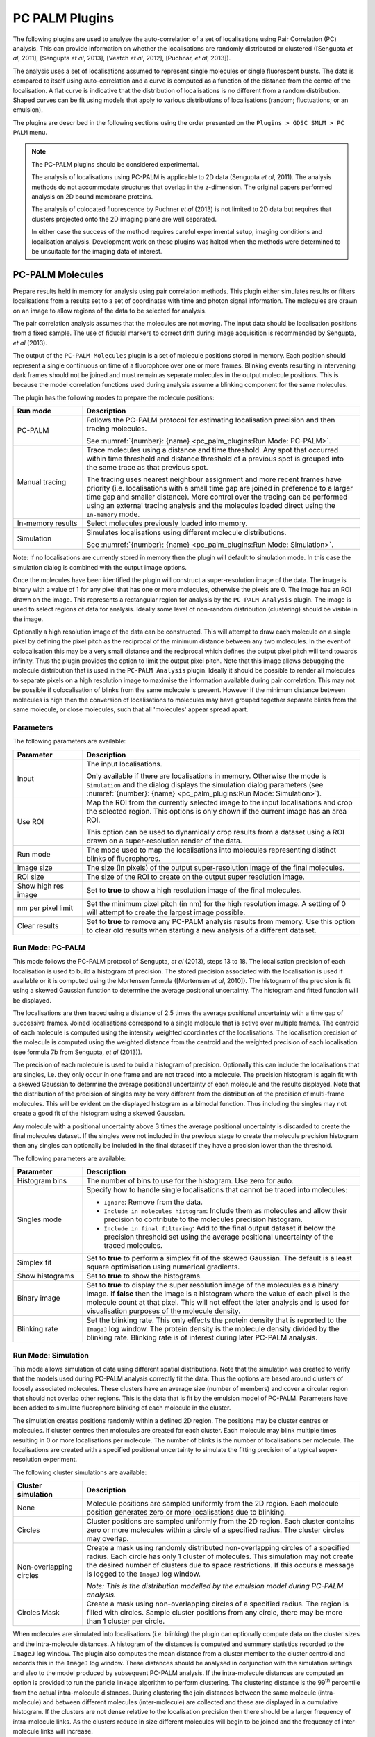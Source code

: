.. index:: ! PC PALM Plugins

PC PALM Plugins
===============

The following plugins are used to analyse the auto-correlation of a set of localisations using Pair Correlation (PC) analysis. This can provide information on whether the localisations are randomly distributed or clustered ([Sengupta *et al*, 2011], [Sengupta *et al*, 2013], [Veatch *et al*, 2012], [Puchnar, *et al*, 2013]).

The analysis uses a set of localisations assumed to represent single molecules or single fluorescent bursts. The data is compared to itself using auto-correlation and a curve is computed as a function of the distance from the centre of the localisation. A flat curve is indicative that the distribution of localisations is no different from a random distribution. Shaped curves can be fit using models that apply to various distributions of localisations (random; fluctuations; or an emulsion).

The plugins are described in the following sections using the order presented on the ``Plugins > GDSC SMLM > PC PALM`` menu.


.. note::

    The PC-PALM plugins should be considered experimental.

    The analysis of localisations using PC-PALM is applicable to 2D data (Sengupta *et al*, 2011). The analysis methods do not accommodate structures that overlap in the z-dimension. The original papers performed analysis on 2D bound membrane proteins.

    The analysis of colocated fluorescence by Puchner *et al* (2013) is not limited to 2D data but requires that clusters projected onto the 2D imaging plane are well separated.

    In either case the success of the method requires careful experimental setup, imaging conditions and localisation analysis. Development work on these plugins was halted when the methods were determined to be unsuitable for the imaging data of interest.


.. index:: ! PC-PALM Molecules

PC-PALM Molecules
-----------------

Prepare results held in memory for analysis using pair correlation methods. This plugin either simulates results or filters localisations from a results set to a set of coordinates with time and photon signal information. The molecules are drawn on an image to allow regions of the data to be selected for analysis.

The pair correlation analysis assumes that the molecules are not moving. The input data should be localisation positions from a fixed sample. The use of fiducial markers to correct drift during image acquisition is recommended by Sengupta, *et al* (2013).

The output of the ``PC-PALM Molecules`` plugin is a set of molecule positions stored in memory. Each position should represent a single continuous on time of a fluorophore over one or more frames. Blinking events resulting in intervening dark frames should not be joined and must remain as separate molecules in the output molecule positions. This is because the model correlation functions used during analysis assume a blinking component for the same molecules.

The plugin has the following modes to prepare the molecule positions:

.. list-table::
   :widths: 20 80
   :header-rows: 1

   * - Run mode
     - Description

   * - PC-PALM
     - Follows the PC-PALM protocol for estimating localisation precision and then tracing molecules.

       See :numref:`{number}: {name} <pc_palm_plugins:Run Mode: PC-PALM>`.

   * - Manual tracing
     - Trace molecules using a distance and time threshold. Any spot that occurred within time threshold and distance threshold of a previous spot is grouped into the same trace as that previous spot.

       The tracing uses nearest neighbour assignment and more recent frames have priority (i.e. localisations with a small time gap are joined in preference to a larger time gap and smaller distance). More control over the tracing can be performed using an external tracing analysis and the molecules loaded direct using the ``In-memory`` mode.

   * - In-memory results
     - Select molecules previously loaded into memory.

   * - Simulation
     - Simulates localisations using different molecule distributions.

       See :numref:`{number}: {name} <pc_palm_plugins:Run Mode: Simulation>`.

Note: If no localisations are currently stored in memory then the plugin will default to simulation mode. In this case the simulation dialog is combined with the output image options.

Once the molecules have been identified the plugin will construct a super-resolution image of the data. The image is binary with a value of 1 for any pixel that has one or more molecules, otherwise the pixels are 0. The image has an ROI drawn on the image. This represents a rectangular region for analysis by the ``PC-PALM Analysis`` plugin. The image is used to select regions of data for analysis. Ideally some level of non-random distribution (clustering) should be visible in the image.

Optionally a high resolution image of the data can be constructed. This will attempt to draw each molecule on a single pixel by defining the pixel pitch as the reciprocal of the minimum distance between any two molecules. In the event of colocalisation this may be a very small distance and the reciprocal which defines the output pixel pitch will tend towards infinity. Thus the plugin provides the option to limit the output pixel pitch. Note that this image allows debugging the molecule distribution that is used in the ``PC-PALM Analysis`` plugin. Ideally it should be possible to render all molecules to separate pixels on a high resolution image to maximise the information available during pair correlation. This may not be possible if colocalisation of blinks from the same molecule is present. However if the minimum distance between molecules is high then the conversion of localisations to molecules may have grouped together separate blinks from the same molecule, or close molecules, such that all 'molecules' appear spread apart.

Parameters
~~~~~~~~~~

The following parameters are available:

.. list-table::
   :widths: 20 80
   :header-rows: 1

   * - Parameter
     - Description

   * - Input
     - The input localisations.

       Only available if there are localisations in memory. Otherwise the mode is ``Simulation`` and the dialog displays the simulation dialog parameters (see :numref:`{number}: {name} <pc_palm_plugins:Run Mode: Simulation>`).

   * - Use ROI
     - Map the ROI from the currently selected image to the input localisations and crop the selected region. This options is only shown if the current image has an area ROI.

       This option can be used to dynamically crop results from a dataset using a ROI drawn on a super-resolution render of the data.

   * - Run mode
     - The mode used to map the localisations into molecules representing distinct blinks of fluorophores.

   * - Image size
     - The size (in pixels) of the output super-resolution image of the final molecules.

   * - ROI size
     - The size of the ROI to create on the output super resolution image.

   * - Show high res image
     - Set to **true** to show a high resolution image of the final molecules.

   * - nm per pixel limit
     - Set the minimum pixel pitch (in nm) for the high resolution image. A setting of 0 will attempt to create the largest image possible.

   * - Clear results
     - Set to **true** to remove any PC-PALM analysis results from memory. Use this option to clear old results when starting a new analysis of a different dataset.


.. index:: Run Mode: PC-PALM

Run Mode: PC-PALM
~~~~~~~~~~~~~~~~~

This mode follows the PC-PALM protocol of Sengupta, *et al* (2013), steps 13 to 18. The localisation precision of each localisation is used to build a histogram of precision. The stored precision associated with the localisation is used if available or it is computed using the Mortensen formula ([Mortensen *et al*, 2010]). The histogram of the precision is fit using a skewed Gaussian function to determine the average positional uncertainty. The histogram and fitted function will be displayed.

The localisations are then traced using a distance of 2.5 times the average positional uncertainty with a time gap of successive frames. Joined localisations correspond to a single molecule that is active over multiple frames. The centroid of each molecule is computed using the intensity weighted coordinates of the localisations. The localisation precision of the molecule is computed using the weighted distance from the centroid and the weighted precision of each localisation (see formula 7b from Sengupta, *et al* (2013)).

The precision of each molecule is used to build a histogram of precision. Optionally this can include the localisations that are singles, i.e. they only occur in one frame and are not traced into a molecule. The precision histogram is again fit with a skewed Gaussian to determine the average positional uncertainty of each molecule and the results displayed. Note that the distribution of the precision of singles may be very different from the distribution of the precision of multi-frame molecules. This will be evident on the displayed histogram as a bimodal function. Thus including the singles may not create a good fit of the histogram using a skewed Gaussian.

Any molecule with a positional uncertainty above 3 times the average positional uncertainty is discarded to create the final molecules dataset. If the singles were not included in the previous stage to create the molecule precision histogram then any singles can optionally be included in the final dataset if they have a precision lower than the threshold.

The following parameters are available:

.. list-table::
   :widths: 20 80
   :header-rows: 1

   * - Parameter
     - Description

   * - Histogram bins
     - The number of bins to use for the histogram. Use zero for auto.

   * - Singles mode
     - Specify how to handle single localisations that cannot be traced into molecules:

       - ``Ignore``: Remove from the data.
       - ``Include in molecules histogram``: Include them as molecules and allow their precision to contribute to the molecules precision histogram.
       - ``Include in final filtering``: Add to the final output dataset if below the precision threshold set using the average positional uncertainty of the traced molecules.

   * - Simplex fit
     - Set to **true** to perform a simplex fit of the skewed Gaussian. The default is a least square optimisation using numerical gradients.

   * - Show histograms
     - Set to **true** to show the histograms.

   * - Binary image
     - Set to **true** to display the super resolution image of the molecules as a binary image. If **false** then the image is a histogram where the value of each pixel is the molecule count at that pixel. This will not effect the later analysis and is used for visualisation purposes of the molecule density.

   * - Blinking rate
     - Set the blinking rate. This only effects the protein density that is reported to the ``ImageJ`` log window. The protein density is the molecule density divided by the blinking rate. Blinking rate is of interest during later PC-PALM analysis.


.. index:: Run Mode: Simulation

Run Mode: Simulation
~~~~~~~~~~~~~~~~~~~~

This mode allows simulation of data using different spatial distributions. Note that the simulation was created to verify that the models used during PC-PALM analysis correctly fit the data. Thus the options are based around clusters of loosely associated molecules. These clusters have an average size (number of members) and cover a circular region that should not overlap other regions. This is the data that is fit by the emulsion model of PC-PALM. Parameters have been added to simulate fluorophore blinking of each molecule in the cluster.

The simulation creates positions randomly within a defined 2D region. The positions may be cluster centres or molecules. If cluster centres then molecules are created for each cluster. Each molecule may blink multiple times resulting in 0 or more localisations per molecule. The number of blinks is the number of localisations per molecule. The localisations are created with a specified positional uncertainty to simulate the fitting precision of a typical super-resolution experiment.

The following cluster simulations are available:

.. list-table::
   :widths: 20 80
   :header-rows: 1

   * - Cluster simulation
     - Description

   * - None
     - Molecule positions are sampled uniformly from the 2D region. Each molecule position generates zero or more localisations due to blinking.

   * - Circles
     - Cluster positions are sampled uniformly from the 2D region. Each cluster contains zero or more molecules within a circle of a specified radius. The cluster circles may overlap.

   * - Non-overlapping circles
     - Create a mask using randomly distributed non-overlapping circles of a specified radius. Each circle has only 1 cluster of molecules. This simulation may not create the desired number of clusters due to space restrictions. If this occurs a message is logged to the ``ImageJ`` log window.

       *Note: This is the distribution modelled by the emulsion model during PC-PALM analysis.*

   * - Circles Mask
     - Create a mask using non-overlapping circles of a specified radius. The region is filled with circles. Sample cluster positions from any circle, there may be more than 1 cluster per circle.

When molecules are simulated into localisations (i.e. blinking) the plugin can optionally compute data on the cluster sizes and the intra-molecule distances. A histogram of the distances is computed and summary statistics recorded to the ``ImageJ`` log window. The plugin also computes the mean distance from a cluster member to the cluster centroid and records this in the ``ImageJ`` log window. These distances should be analysed in conjunction with the simulation settings and also to the model produced by subsequent PC-PALM analysis. If the intra-molecule distances are computed an option is provided to run the paricle linkage algorithm to perform clustering. The clustering distance is the 99\ :sup:`th` percentile from the actual intra-molecule distances. During clustering the join distances between the same molecule (intra-molecule) and between different molecules (inter-molecule) are collected and these are displayed in a cumulative histogram. If the clusters are not dense relative to the localisation precision then there should be a larger frequency of intra-molecule links. As the clusters reduce in size different molecules will begin to be joined and the frequency of inter-molecule links will increase.

The following parameters are available:

.. list-table::
   :widths: 20 80
   :header-rows: 1

   * - Parameter
     - Description

   * - Molecules
     - The number of molecules to simulate. When using a ``Binomial`` distribution this is the number of clusters.

   * - Simulation size
     - The size of the region (in |micro|\ m).

   * - Blinking rate
     - The average number of blinks per molecule. When using a ``Binomial`` distribution this is the number of molecules per cluster.

   * - Blinking distribution
     - The distribution of the blinks per molecule.

       - ``Poisson``: Use a Poisson distribution.
       - ``Geometric``: Use a geometric distribution.
       - ``None``: Use a fixed number of blinks.
       - ``Binomial``: Use a binomial distribution. The ``Blinking rate`` parameter is used as the number of trials and the p-value of a blink occurring is collected via a dialog.

   * - Average precision
     - Define the standard deviation (in nm) of the random Gaussian added to each molecule position when generating localisations to simulate localisation uncertainty.

   * - Show histograms
     - Set to **true** to display a histogram of the intra-molecule distances and the number of blinks per molecule.

   * - Distance analysis
     - Set to **true** to perform clustering and distance analysis on the final localisations. Requires that ``Show histograms`` is **true**.

   * - Cluster simulation
     - Specify the cluster simulation.

   * - Cluster number
     - Specify the number of molecules per cluster. This is called the cluster number in the PC-PALM analysis.

   * - Cluster variation
     - Specify the standard deviation of the cluster number to allow variation in cluster size.

   * - Cluster radius
     - Specify the cluster radius (in nm).

   * - Show cluster mask
     - Set to **true** to show a mask of the region where a molecule may occur. The actual molecule positions are shown on the mask image. Note: This is different from the output binary image from ``PC-PALM Molecules`` that shows the final molecule dataset, i.e. each blink of the simulated molecule. This option shows the actual coordinate of the molecule without blinking and can be used to inspect the number of molecules in each cluster.


.. index:: ! PC-PALM Analysis

PC-PALM Analysis
----------------

Perform pair-correlation analysis in the frequency domain as per the paper by [Sengupta *et al* , 2011], [Sengupta, *et al*, 2013] to produce a *g(r)* auto-correlation curve. Analysis is based on the PC-PALM protocol of Sengupta, *et al* (2013), steps 19 to 20(A).

Molecules representing distinct on bursts from a fluorophore over one or more frames must be prepared using ``PC-PALM Molecules``. That plugin will create an image of the molecule data. A rectangular region of interest (ROI) should be marked on the image. This is the region that will be extracted from the molecule dataset for analysis. When the plugin is run the image with the ROI must be selected otherwise the plugin will display an error.

The analysis plugin will extract the selected molecule data and create a super-resolution image. This should be as large as possible to maximise separation of molecules onto different pixels. This would be achieved using a pixel pitch inverse to the minimum distance between molecules. However due to colocalisation of molecules the minimum distance between them may be extremely small. In practice a pixel pitch of a few nm should be sufficient for analysis. Note that the PC-PALM Molecules plugin will report the minimum distance between molecules and a suggested pixel pitch. This is pre-loaded as the starting value in the analysis plugin dialog. If a previous analysis has been performed on a different ROI then the previous pixel pitch is retained.

The super resolution image is used to compute an auto correlation curve (*g(r)*). This represents the similarity between the image and the same image offset at a given radius *r*. The computation is performed using Fourier transforms which results in the correlation score being computed at each radius *r* in all directions simultaneously. The curve is normalised using the protein density (the molecule density divided by the blinking rate) to account for different numbers of molecules in each ROI. This allows multiple correlation curves to be combined to create a smoother curve for fitting (see :numref:`{number}: {name} <pc_palm_plugins:PC-PALM Fitting>`). A summary of the data is recorded in a results table and the curve is saved in memory for fitting.

Note that the use of an ROI to select regions for analysis allow computation of the *g(r)* curve with a larger super resolution image (smaller pixel pitch). A large dataset may not be possible to analyse in a single pass due to memory restrictions. This can be analysed by sectioning the region, analysing non-overlapping sections and then combining the *g(r)* curves from each analysis. Combination of curves can be done by the ``PC-PALM Fitting`` plugin for curves created using the same pixel pitch (resolution).

Parameters
~~~~~~~~~~

The following parameters are available:

.. list-table::
   :widths: 20 80
   :header-rows: 1

   * - Parameter
     - Description

   * - Correlation distance
     - The maximum distance for the correlation curve (in nm).

   * - Binary image
     - Set to **true** to use a value of 1 for each pixel where 1 or more molecules are located. If **false** then the pixel value uses a count. This may effect the correlation curve when there are high levels of colocated molecules on the super-resolution image.

   * - Blinking rate
     - The estimated blinking rate of the fluorphore. This is used to map molecule counts to protein counts. The value effects the normalisation of the correlation curve and the same value should be used for all datasets from the same imaging conditions. The number will effect the peak density and ultimately the cluster number output when fitting models to the *g(r)* curve.

   * - nm per pixel
     - The pixel pitch (resolution) of super-resolution image constructed for auto-correlation.

   * - Show error bars
     - Set to **true** to show the standard error of each value of the *g(r)* curve. Note that the value is the mean of the auto-correlation in multiple directions for the given radius *r*.

   * - Apply window
     - Set to **true** to apply a Tukey window to the super-resolution image to reduce edge artifacts that occur due to periodicity of the Fourier transforms.

   * - Show high res image
     - Set to **true** to show the super-resolution image of the selected molecules.

   * - Show correlation image
     - Set to **true** to show the auto-correlation images computed using the fast Fourier transform (FFT). The transformed image, transformed image window and the normalised correlation are displayed. The *g(r)* curve is computed by averaging all pixel values at the same radius from the centre of the normalised correlation image. Note that the central pixel may have a very high value compared to the other pixel values and contrast adjustment will be required.

Results
~~~~~~~

A summary of the input data used for analysis is recorded to a results table:

.. list-table::
   :widths: 20 80
   :header-rows: 1

   * - Field
     - Description

   * - ID
     - The identifier of the results.

   * - Source
     - The source data for the results.

   * - X
     - The X origin of the region (in |micro|\ m).

   * - X %
     - The X origin of the region as a percentage of the source data width.

   * - Y
     - The Y origin of the region (in |micro|\ m).

   * - Y %
     - The Y origin of the region as a percentage of the source data height.

   * - Width
     - The width of the region (in |micro|\ m).

   * - Width %
     - The width of the region as a percentage of the source data width.

   * - Height
     - The height of the region (in |micro|\ m).

   * - Height %
     - The height of the region as a percentage of the source data height.

   * - N
     - The number of molecules in the region.

   * - PeakDensity
     - The peak density (in |micro|\ m\ :sup:`2`).

   * - nm/pixel
     - The pixel pitch (resolution) of super-resolution image constructed for auto-correlation.

   * - Binary
     - **true** if the super-resolution image was binary.

The correlation curve is displayed (see :numref:`Figure %s <fig_pc_palm_gr_curve>`). A high correlation is visible for small radii which gradually reduces to the background correlation value of 1. Multiple curves can be combined and fit using different models (see :numref:`{number}: {name} <pc_palm_plugins:PC-PALM Fitting>`).

.. _fig_pc_palm_gr_curve:
.. figure:: images/pc_palm_gr_curve.jpg
    :align: center
    :figwidth: 80%

    Auto-correlation curve from PC-PALM analysis


.. index:: ! PC-PALM Spatial Analysis

PC-PALM Spatial Analysis
------------------------

Perform pair-correlation spatial analysis as per the paper by [Puchnar, *et al*, 2013]. The method plots the molecule density around each localisation as a function of distance from the localisation.

Molecules representing distinct on bursts from a fluorophore over one or more frames must be prepared using ``PC-PALM Molecules``. That plugin will create an image of the molecule data. A region of interest (ROI) can be marked on the image using any area ROI. This is the region that will be extracted from the molecule dataset for analysis. For example individual cells may be outlined using the freehand ROI tool. If no ROI is present then the plugin will analyse the entire dataset.

For each molecule in the analysis region a series of concentric rings is created from the centre up to a maximum distance. The number of surrounding molecules in each ring is counted and used to create a density plot against the radius.

Note that molecules within the maximum distance to the edge of the analysis region will have the outer concentric rings outside the region (i.e. they are clipped). This will reduce the density of these rings as no molecules can exist outside the analysis region. To avoid incorrect density figures any molecule within this border region can be excluded from the density analysis. This lowers the number of molecules analysed and ensures all molecules are surrounded by a complete density region. This option only correctly supports rectangular ROI. The distance from the edge of a freehand ROI is not correctly computed and some molecules may be included that have a clipped density region.

The following parameters are available:

.. list-table::
   :widths: 20 80
   :header-rows: 1

   * - Parameter
     - Description

   * - Correlation distance
     - The maximum distance for the density analysis (in nm).

   * - Use border
     - Set to **true** to skip density analysis for any molecule within the border region. The border is defined using the correlation distance inside the rectangular ROI bounds. This option will not correctly filter the border of non-rectangular freehand ROIs.

   * - Correlation interval
     - The size of each concentric ring used for density counting (in nm).

When the analysis is complete the average density at each interval is displayed in a histogram (see :numref:`Figure %s <fig_pc_palm_density_histogram>`). Clustered data will show a peak at zero radius that falls away to a flat asymptote with increasing radius. The radius where the histogram is flat is a suitable radius to perform clustering to collect multiple occurrences of colocated molecules into clusters (see :numref:`{number}: {name} <pc_palm_plugins:PC-PALM Clusters>`). Note that if the input molecules have been previously clustered then the histogram can be used to check that clusters are uniformly distributed as the histogram for uniformly distributed data will be flat.

The density curve is saved in memory. Multiple curves can be combined using :numref:`{name} <pc_palm_plugins:PC-PALM Fitting>` to create an aggregate curve from multiple datasets.

.. _fig_pc_palm_density_histogram:
.. figure:: images/pc_palm_density_histogram.jpg
    :align: center
    :figwidth: 80%

    Density histogram from PC-PALM spatial analysis


.. index:: ! PC-PALM Save Results

PC-PALM Save Results
--------------------

Saves all the PC-PALM results held in memory to a results folder. When the plugin is run a folder must be selected. All results currently held in memory are saved to the folder in an XML format. Analysis results performed in the frequency domain to create a *g(r)* curve have the prefix ``Frequency``; results performed in the spatial domain have the prefix ``Spatial``.


.. index:: ! PC-PALM Load Results

PC-PALM Load Results
--------------------

Loads all the PC-PALM results from a results folder to memory. When the plugin is run a folder must be selected. All files with the ``.xml`` suffix will be loaded. Each result file has an ID. The result will replace any current result held in memory with the same ID, otherwise the result will be added to the current results. To load results from different directories saved in different sessions of PC-PALM analysis (thus the IDs are not unique) requires editing the XML files to create a unique ID for each file.

An error is shown if any XML file is not recognised as a PC-PALM result.


.. index:: ! PC-PALM Fitting

PC-PALM Fitting
---------------

Combines multiple correlation curves calculated by PC-PALM Analysis into an average curve. The correlation curve from frequency domain analysis can be fit using various models.

Both the ``PC-PALM Analysis`` and ``PC-PALM Spatial Analysis`` plugins generate a curve with radial distance on the x axis. ``PC-PALM Analysis`` is done in the frequency domain following Fourier transform and produces an auto-correlation *g(r)* curve. ``PC-PALM Spatial Analysis`` is done in the spatial domain and produces a radial density curve. The curves are saved to memory and identified as either frequency domain or spatial domain curves.

When the ``PC-PALM Fitting`` plugin executes the source for the combined curve must be selected. The following options are available:

.. list-table::
   :widths: 20 80
   :header-rows: 1

   * - Input
     - Description

   * - Load from file
     - Load a curve that has been previously saved by the ``PC-PALM Fitting`` plugin.

       If this option is selected a second dialog is presented to select the file.

   * - Re-use previous curve
     - Re-use the most recent combined curve from a previous execution of the ``PC-PALM Fitting`` plugin. This option is to enable fitting and output settings for the plugin to be adjusted while using the same input curve.

       This is only available if a previous curve exists.

   * - Select PC-PALM Analysis results
     - Select results saved to memory by the ``PC-PALM Analysis`` plugin.

       If this option is selected a second dialog is presented containing a list of available results. Results must be compatible so they can be combined. This requires the same pixel size and type of analysis. Those from a frequency analysis will be identified with a ``*`` after the result ID and the pixel size of the analysed image is displayed. Multiple results can be selected in the dialog. If the selected results are not from a compatible analysis then an error message is recorded to the ``ImageJ`` log.

       If only 1 results set is available then the dialog is skipped and the single result set selected.

Once the combined curve has been loaded the plugin plots the combined correlation curve and then presents analysis options. For a spatial domain curve the only option is to save the combined curve to file. For a frequency domain curve it is possible to fit the curve using models of different spatial distributions of data (see below).


.. index:: Fitting the correlation curve

Fitting the correlation curve
~~~~~~~~~~~~~~~~~~~~~~~~~~~~~

The models available are described in [Sengupta *et al*, 2011] and [Veatch, *et al*, 2012]. The curve is modelled as:

.. math::

    g(r)^\text{peaks} = g(r)^\text{stoch} + g(r)^\text{protein}

where :math:`g(r)^\text{peaks}` is the correlation curve, :math:`g(r)^\text{stoch}` represents the correlation observed for repeat occurrences of the same molecule due to blinking, and :math:`g(r)^\text{protein}` represents the correlation that occurs due to association of different proteins, e.g. clustering.

Note repeat occurrences of the same molecule should be in the same position but are observed in different positions due to the uncertainty during the localisation process. Thus any data where the molecules are repeatedly observed will have a correlation at low radii due to repeat occurrences of the same position. This is modelled as:

.. math::

    g(r)^\text{stoch} = \frac{1}{4 \pi \sigma_s^2 \rho^\text{protein}} \exp(\frac{-r^2}{4 \sigma_s^2})

where :math:`\sigma_s` is the average positional uncertainty in the molecule localisation and :math:`\rho^\text{protein}` is the average protein density.

In the event of no association between proteins the molecules are uniform and the autocorrelation function of the protein molecules is 1. The autocorrelation function is as follows:

.. math::

    g(r)^\text{peaks} = g(r)^\text{stoch} + 1

If the proteins are distributed according to a micro-emulsion model the molecules will be randomly distributed within non-overlapping circles of a similar size (see Veatch *et al* (2012), figure 3). The micro-emulsion is modelled as:

.. math::

    g(r)^\text{protein} = \left( A \exp(\frac{-r}{\alpha}) \cos(\frac{\pi r}{2r_0}) + 1 \right) * g(r)^\text{PSF}

where :math:`A` is an amplitude, :math:`\alpha` is a measure of the coherence length between circles, :math:`r_0` is the average circle radius and :math:`g(r)^\text{PSF}` is the PSF of the imaging method due to the positional uncertainty of the molecule localisation:

.. math::

    g(r)^\text{PSF} = \frac{1}{4 \pi \sigma_s^2} \exp(\frac{-r^2}{4 \sigma_s^2})

The emulsion model distribution can be generated by the ``PC-PALM Molecules`` plugin simulation mode. Note that the damped cosine function is suitable when the observed correlation curve *g(r)* has a well defined dip below 1.

If the proteins are distributed in random clusters of no definite shape then the *g(r)* curve is modelled using an exponential:

.. math::

    g(r)^\text{protein} = \left( A \exp(\frac{-r}{\xi}) + 1 \right) * g(r)^\text{PSF}

where :math:`A` is an amplitude, and :math:`\xi` is proportional to the cluster size. The random cluster  model distribution *cannot* be generated by the ``PC-PALM Molecules`` plugin simulation mode. The random cluster model allows expression of :math:`N^\text{cluster}`, the average occupancy of a cluster:

.. math::

    N^\text{cluster} = 2A \pi \xi^2 \rho^\text{protein}

The ratio of the density of the proteins in clusters to the average density across the entire image, i.e. the increased density of proteins in a cluster, is given by:

.. math::

    \psi^\text{cluster} = 2A

Note: Both the emulsion model and random clustered model (:math:`g(r)^\text{protein}`) use a convolution of the protein model function with :math:`g(r)^\text{PSF}`. For simplicity the convolution can be omitted. This is valid when the positional uncertainty :math:`\sigma_s` is an order of magnitude smaller than the spatial extent of clusters thus the Gaussian convolution has a small effect on the curve. Thus the emulsion model for :math:`g(r)^\text{protein}` is a damped cosine function and the random clustered model is an exponential.

Fitting of the curve is performed using a least squares estimtor to minimise the difference between the *g(r)* curve and the model. The fit uses a bounded `CMA-ES optimiser <https://en.wikipedia.org/wiki/CMA-ES>`_ which is stochastic and derivative free. The initial solution may be improved if restarted and the number of restarts is configurable. Optionally an attempt can be made to improve the solution  using a numerical gradient based method which is not suited to the initial search but works well when close to the optimal solution.

Note that the *g(r)* curve may have large errors when the radius *r* is low due to the positional uncertainty of the localisations. The plugin provides the option to ignore small *r* values when fitting the curve. The minimum *r* used is expressed as a factor of the estimated precision.

The curve is initially fit using the random model model and validated against the initial estimates. The fitted localisation precision and protein density are compared to the estimated precision and initial protein density (computed from the aggregated values output by ``PC-PALM Analysis`` for each *g(r)* curve). The change in the parameter is expressed as a percentage and the fit is rejected if above a threshold.

The random model is composed of the :math:`g(r)^\text{stoch} + 1`. If the stochastic component of the function is subtracted from the *g(r)* curve the value should be 1. If the value is above 1 then there is a :math:`g(r)^\text{protein}` component in the curve not explained by the model. The random model fit can be rejected if the magnitude of the :math:`g(r)^\text{protein}` component is above a threshold:

.. math::

    g(r)^\text{peaks} - g(r)^\text{stoch} > g(r)_\text{threshold}

If the random model is rejected then the plugin will apply the random clustered and emulsion clustered models to the data. The clustered models are again validated using the percentage change of the parameters from the initial estimates. The domain radius must be larger than the estimated localisation precision. The `adjusted coefficient of determination <https://en.wikipedia.org/wiki/Coefficient_of_determination#Adjusted_R2>`_ is computed and the fit is rejected if the score does not improve and discourages overfitting using more complex models.


Parameters
~~~~~~~~~~

The following parameters are available:

.. list-table::
   :widths: 20 80
   :header-rows: 1

   * - Parameter
     - Description

   * - Estimated precision
     - The estimated positional uncertainty of the molecule localisation.

   * - Blinking rate
     - The estimated average blinking rate of each fluorophore molecule.

   * - Show error bars
     - Set to **true** show the standard error bars on the *g(r)* curve. This settings is relevant when the curve is an average composed from multiple input curves.

   * - Fit restarts
     - The number of restarts to use for the bounded fitting process.

   * - Refit using gradients
     - Set to **true** to refit from the initial solution using a gradient based method.

   * - Fit above estimate precision
     - Ignore *r) value on the *g(r)* curve below ``N`` times the ``Estimated precision``. This can be used to avoid the noisy part of the curve when fitting.

   * - Fitting tolerance
     - Set the percentage tolerance for the difference between the fitted parameters and the initial estimates for localisation precision and protein density. If the fit changes the values by greater than this threshold the fit is rejected.

       Set to 0 to ignore fit validation.

   * - gr random threshold
     - Set the threshold for the :math:`` component of the *g(r)* curve to reject the random model.

   * - Fit clustered models
     - Set to **true** to always fit the clustered models. Otherwise only fit the clustered models if the random model is rejected.

   * - Save correlation curve
     - Set to **true** to save the combined correlation curve to file. The file will also contain the curve data for each fitted model.


Results
~~~~~~~

Fitting details are recorded in the ``ImageJ`` log window. The fit for each model is displayed on the correlation curve plot. If low radius data was excluded from the fit using the ``Fit above estimate precision`` option then data points from the model below the distance threshold are shown using circles. The fit parameters are reported to a results table.

.. list-table::
   :widths: 20 80
   :header-rows: 1

   * - Field
     - Description

   * - Model
     - The protein distribution model.

   * - Colour
     - The colour of the model data points in the correlation curve plot.

   * - Valid
     - Set to **true** if the model passed validation and, in the case of the clustered models, improved the fit of the random model.

   * - Precision
     - The fitted precision :math:`\sigma_s`.

   * - Density
     - The fitted protein density :math:`\rho^\text{protein}`.

   * - Domain radius
     - For the clustered model the domain radius :math:`\xi`.

       For the emulsion model the average circle radius :math:`r_0`.

   * - Domain Density
     - This is the amplitude component of :math:`g(r)^\text{protein}`, it is proportional to the density of proteins in the cluster.

   * - N-cluster
     - For the clustered model the average occupancy of a cluster :math:`N^\text{cluster}`.

   * - Coherence
     - For the emulsion clustered model the coherence length :math:`\alpha`.

   * - Adjusted R2
     - The adjusted coefficient of determination.


.. index:: ! PC-PALM Clusters

PC-PALM Clusters
----------------

Clusters localisations using a distance threshold and produces a histogram of cluster size. This can be fit using a zero-truncated negative binomial distribution (with parameters *n*, *p*) to calculate the size of the clusters (*n*) and the probability of seeing a fluorophore (*p*).

The ``PC-PALM Clusters`` plugin is based on the paper by Puchnar, *et al* (2013). The analysis aims to determine the stoichiometry of colocated molecules, i.e. are closer than the localisation precision. Note that this is in contrast to the ``PC-PALM Fitting`` plugin which models clusters of molecules over distances in excess of the localisation precision. The analysis is based on two assumptions:

#. The activation, fluorescence and bleaching lifecycle for a fluorophore can be imaged without  interference from other fluorophores.
#. The fluorophore activation probability is fixed.

The first assumption is that the activation of a single fluorophore, measurement of its location and its final photo-bleaching all occurs before another fluorophore at the same location is activated. This requires careful experimental conditions to avoid excess photoactivation and may also require separation of the photoactivation light from the readout light. In this case the readout light can be run for a long time until all photoactivity is reduced to background before the next round of photoactivation.

The second assumption is that the probability of a fluorophore being photoactivatable is fixed for all fluorophores in the imaging environment. Note that this is not the activation rate (the frequency of activations per second) but the probability that a fluorophore can be activated, for example it has avoided misfolding and the chromophore is valid.

An example of the analysis is to identify if a structure has a stoichiometry of 2 or 3 (dimer or trimer). An experiment is imaged so that all localisations at the same position within a set time span are from a single fluorophore; the fluorophore is then assumed to have bleached. Further localisations at the same positions are from a second fluorophore. This repeats for subsequent fluorophores. Clustering of the localisations within a time and distance threshold should collect all localisations from the same fluorophore into a single position. A second clustering of these molecules within a distance threshold should collect multimers together. A histogram of the count of N-mers would have a peak at 2 for dimers or 3 for trimers. Note however that not all fluorophores will be activated in the course of the entire experiment. If the activation probability is below 100% then a histogram of the counts for trimers would show some dimers (1 molecule not activated) and some monomers (2 molecules not activated). It is not possible to count the number of 0-mers; the histogram of N-mers thus shows a zero-truncated binomial distribution where the p-value is the probability of fluorophore activation.

The ``PC-PALM Molecules`` plugin can be used to cluster localisations with a distance and time threshold. This should collect all localisations from the same fluorophore into a single molecule. It is possible to demonstrate this using known monomers of the fluorophore randomly distributed on the image. The ``PC-PALM Spatial Analysis`` plugin produces a histogram of molecule density surrounding each molecule. When constructed using the raw localisations there will be a peak at low radii due to repeat occurrences of the same molecule. Where this peak reduces to a flat background is a suitable radius for clustering repeat localisations into molecules. If the monomer localisations are clustered using a suitable distance threshold they should be grouped into molecules; the histogram of molecule density surrounding each molecule should be flat. Performing the same clustering using uniformly spread N-mers would not show a flat histogram after clustering as the N-mers are colocated creating a peak in density close to the origin. The radius of this peak after the first clustering is a suitable radius for a second clustering that should collect the molecules of the N-mer together. The histogram of the cluster count (N) can be analysed to determine the stoichiometry of the N-mer.

Note: It is possible to simulate N-mers using the simulation mode of ``PC-PALM Molecules``. The ``Blinking distribution`` parameter should be set to ``Binomial`` and the ``Blinking rate`` parameter is then the count (N) of the N-mer. The fluorophore activation probability can be configured. The ``Cluster simulation`` should be ``None`` to create a uniform distribution. This will create N-mers uniformly spread on the image.

The ``PC-PALM Clusters`` plugin provides fitting of a zero-truncated binomial distribution to a histogram of counts. The histogram can be loaded from file or created using clustering of the most recent molecules generated by ``PC-PALM Molecules``. When the plugin runs a selection dialog is shown allowing the method to be specified: ``File`` or ``Clustering``. If no molecules are present in memory then the dialog is not shown and the plugin defaults to file input. If clustering is performed then the histogram can be saved to allow it to be reloaded using the ``File`` option.

The histogram is fit for all N in a range and the p-value is optimised. The fit of each binomial(n,p) combination is scored using the residual sum of squares (SS). If the range for N is large then fitting will halt increasing N if no improvement is achieved for 3 consecutive increases in N. Fitting can use a least squares estimator (LSE) to minimise the SS or a maximum likelihood estimator (MLE). In the case of a MLE the score is the sum of the log-likelihood of the zero-truncated binomial distribution multiplied by the observed frequency:

.. math::

    \text{log-likelihood} = \sum\limits_{i=1}^n { \text{obs}_i * \ln( \text{B}(i|n, p)) }

where *n* is the target cluster size, and *p* is the current estimate for the p-value. Note that :math:`\text{B}(i|n, p)` is zero when observations *i* is greater than the target *n*; this is valid for LSE but for MLE observations above the target *n* are ignored.


.. index:: Noise subtraction

Noise subtraction
~~~~~~~~~~~~~~~~~

During an experiment there may be spurious background localisations. These can result in extra counts of molecules. These can be subtracted by performing the PC-PALM Clusters analysis on image data captured using the same imaging conditions but without fluorophores. This will create a histogram of molecules per cluster for background noise. The background noise can be subtracted from the histogram for the live experiment data.

The analysis is performed using the same settings for the live experiment on the background noise experiment. The histogram should be saved with a calibration (the number of frames and the area used for data capture).

The noise histogram can be subtracted from the live data histogram. When analysis is performed on a histogram the plugin will check if it is calibrated. This may be a calibrated histogram loaded from file or calibration added to a histogram created by clustering. If the histogram is calibrated the plugin will prompt the user if they wish to perform background subtraction. Additionally if the histogram was loaded from file an option will be provided to auto-save the noise subtracted histogram to file. The specified noise histogram is loaded. If the calibration units for the area match then the noise histogram is subtracted from the original histogram. Each histogram is converted from a raw counts histogram to counts per frame per area. The noise can then be subtracted from the live data. The remaining data is rescaled using the frames and area back to counts.

The noise subtracted histogram will be displayed in a new plot window. If auto-save was selected then the histogram is saved using the original input filename with the suffix updated to ``.noise.tsv``.

Note: Clustering of molecules and background noise localisations produces higher counts than expected across the entire histogram. It is impossible to correctly subtract the additional high cluster counts due to noise. Experiments should be configured to minimise noise to the extent that noise localisations are unlikely to be colocated with localisations from fluorophores. The only significant contributions of noise localisations is a higher count of 1 molecule/cluster due to isolated noise localisations. In this situation background subtraction of noise mainly targets the count of monomers and can improve the fit of the binomial distribution to the corrected data.


Parameters
~~~~~~~~~~

The following parameters are available:

.. list-table::
   :widths: 20 80
   :header-rows: 1

   * - Parameter
     - Description

   * - Distance
     - The clustering distance (in nm).

   * - Algorithm
     - The clustering algorithm (see :numref:`{number}: {name} <analysis_plugins:Cluster Molecules>`).

   * - Multi thread
     - Use multi-threading if available for the algorithm.

   * - Weighted clustering
     - Set to **true** to use weighted clustering with each molecule weighted using the photon intensity. The weight effects the computation of the centre of mass of a cluster. The default is unweighted.

   * - Min N
     - The minimum cluster size *N* to fit to the histogram.

   * - Max N
     - The maximum cluster size *N* to fit to the histogram. Set to zero to use the maximum limit of the histogram data.

   * - Show cumulative histogram
     - Set to **true** to show the cumulative histogram of the data. Each fit for the various cluster size *N* will be added to the plot.

   * - Maximum likelihood.
     - Set to **true** to use maximum likelihood estimation (MLE); otherise using least squares estimation (LSE).

   * - Save histogram
     - Set to **true** to save the histogram to file.

   * - Calibrate histogram
     - Set to **true** to add a calibration to the histogram. The calibration is used to normalise the histogram counts to counts per frame per area. This allows histograms constructed from multiple datasets to be combined.

   * - Frames
     - The number of frames used to generate the localisation data.

   * - Area
     - The are of the region used to generate the localisation data.

   * - Units
     - The units for the area.


Note: If the histogram is loaded from file many parameters are not applicable and will not be displayed in the dialog. The following parameters are available:

- ``Min N``
- ``Max N``
- ``Show cumulative histogram``
- ``Maximum likelihood``


Results
~~~~~~~

If clustering is performed the clusters are saved to memory using the name ``PC-PALM Clusters`` to allow analysis or export of the data with other plugins.

The histogram of the molecules per cluster is displayed (see :numref:`Figure %s <fig_pc_palm_cluster_histogram>`). Fitting details for each binomial distribution are recorded in the ``ImageJ`` log window. The best fit is recorded on the histogram using a magenta line. Note that the best fit line can include the expected count for zero molecules per cluster.

Optionally the cumulative probability histogram of molecules per cluster is displayed (see :numref:`Figure %s <fig_pc_palm_cluster_cumul_histogram>`). The fit for each binomial distribution is shown as a line (blue to red) and the best fit is recorded using a magenta line.

.. _fig_pc_palm_cluster_histogram:
.. figure:: images/pc_palm_cluster_histogram.jpg
    :align: center
    :figwidth: 80%

    Histogram of molecules per cluster from PC-PALM Clusters.

    The data is from a simulation of trimers with an activation probability of 60%. The histogram is fit using a binomial distribution with different cluster size N. The best fit is shown as a magenta curve.

.. _fig_pc_palm_cluster_cumul_histogram:
.. figure:: images/pc_palm_cluster_cumul_histogram.jpg
    :align: center
    :figwidth: 80%

    Cumulative probability histogram of molecules per cluster from PC-PALM Clusters.

    The data is from a simulation of trimers with an activation probability of 60%.  The histogram is fit using a binomial distribution with different cluster size N. Each fit is shown using a coloured line from blue (lowest N) to red (highest N). The best fit is recorded on the histogram using a magenta line. The original curve is black with data points shown as circles.
